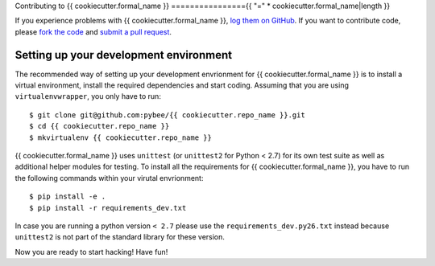 Contributing to {{ cookiecutter.formal_name }}
================{{ "=" * cookiecutter.formal_name|length }}


If you experience problems with {{ cookiecutter.formal_name }}, `log them on GitHub`_. If you want to contribute code, please `fork the code`_ and `submit a pull request`_.

.. _log them on Github: https://github.com/pybee/{{ cookiecutter.repo_name }}/issues
.. _fork the code: https://github.com/pybee/{{ cookiecutter.repo_name }}
.. _submit a pull request: https://github.com/pybee/{{ cookiecutter.repo_name }}/pulls


Setting up your development environment
---------------------------------------

The recommended way of setting up your development envrionment for {{ cookiecutter.formal_name }}
is to install a virtual environment, install the required dependencies and
start coding. Assuming that you are using ``virtualenvwrapper``, you only have
to run::

    $ git clone git@github.com:pybee/{{ cookiecutter.repo_name }}.git
    $ cd {{ cookiecutter.repo_name }}
    $ mkvirtualenv {{ cookiecutter.repo_name }}

{{ cookiecutter.formal_name }} uses ``unittest`` (or ``unittest2`` for Python < 2.7) for its own test
suite as well as additional helper modules for testing. To install all the
requirements for {{ cookiecutter.formal_name }}, you have to run the following commands within your
virutal envrionment::

    $ pip install -e .
    $ pip install -r requirements_dev.txt

In case you are running a python version ``< 2.7`` please use the
``requirements_dev.py26.txt`` instead because ``unittest2`` is not part
of the standard library for these version.

Now you are ready to start hacking! Have fun!
